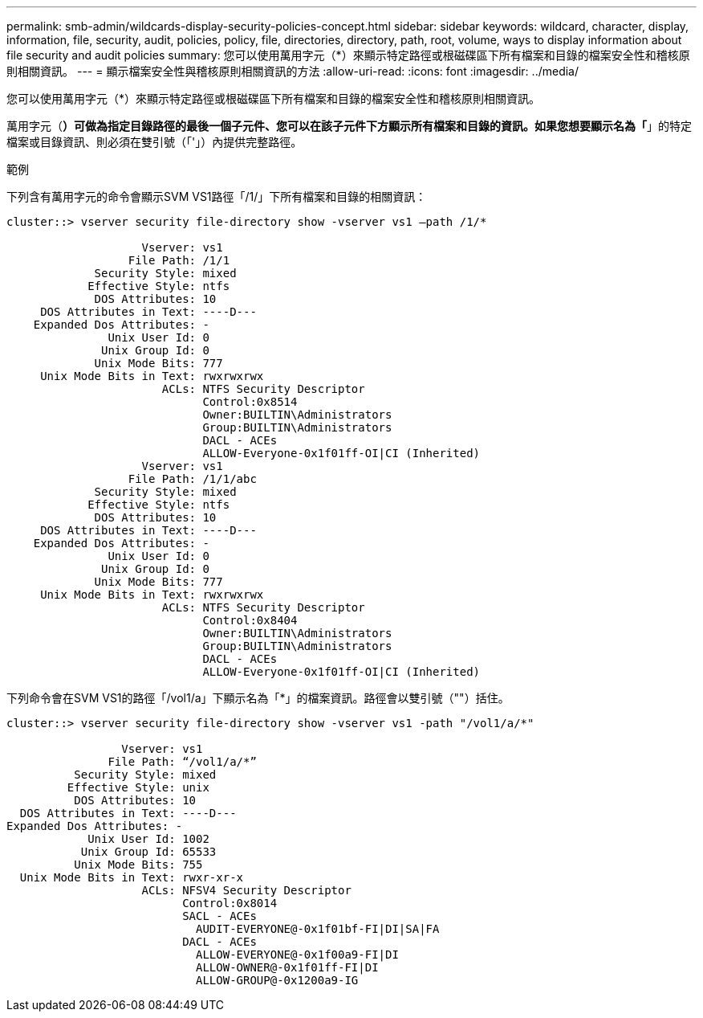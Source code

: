 ---
permalink: smb-admin/wildcards-display-security-policies-concept.html 
sidebar: sidebar 
keywords: wildcard, character, display, information, file, security, audit, policies, policy, file, directories, directory, path, root, volume, ways to display information about file security and audit policies 
summary: 您可以使用萬用字元（*）來顯示特定路徑或根磁碟區下所有檔案和目錄的檔案安全性和稽核原則相關資訊。 
---
= 顯示檔案安全性與稽核原則相關資訊的方法
:allow-uri-read: 
:icons: font
:imagesdir: ../media/


[role="lead"]
您可以使用萬用字元（*）來顯示特定路徑或根磁碟區下所有檔案和目錄的檔案安全性和稽核原則相關資訊。

萬用字元（*）可做為指定目錄路徑的最後一個子元件、您可以在該子元件下方顯示所有檔案和目錄的資訊。如果您想要顯示名為「*」的特定檔案或目錄資訊、則必須在雙引號（「'」）內提供完整路徑。

.範例
下列含有萬用字元的命令會顯示SVM VS1路徑「/1/」下所有檔案和目錄的相關資訊：

[listing]
----
cluster::> vserver security file-directory show -vserver vs1 –path /1/*

                    Vserver: vs1
                  File Path: /1/1
             Security Style: mixed
            Effective Style: ntfs
             DOS Attributes: 10
     DOS Attributes in Text: ----D---
    Expanded Dos Attributes: -
               Unix User Id: 0
              Unix Group Id: 0
             Unix Mode Bits: 777
     Unix Mode Bits in Text: rwxrwxrwx
                       ACLs: NTFS Security Descriptor
                             Control:0x8514
                             Owner:BUILTIN\Administrators
                             Group:BUILTIN\Administrators
                             DACL - ACEs
                             ALLOW-Everyone-0x1f01ff-OI|CI (Inherited)
                    Vserver: vs1
                  File Path: /1/1/abc
             Security Style: mixed
            Effective Style: ntfs
             DOS Attributes: 10
     DOS Attributes in Text: ----D---
    Expanded Dos Attributes: -
               Unix User Id: 0
              Unix Group Id: 0
             Unix Mode Bits: 777
     Unix Mode Bits in Text: rwxrwxrwx
                       ACLs: NTFS Security Descriptor
                             Control:0x8404
                             Owner:BUILTIN\Administrators
                             Group:BUILTIN\Administrators
                             DACL - ACEs
                             ALLOW-Everyone-0x1f01ff-OI|CI (Inherited)
----
下列命令會在SVM VS1的路徑「/vol1/a」下顯示名為「*」的檔案資訊。路徑會以雙引號（""）括住。

[listing]
----
cluster::> vserver security file-directory show -vserver vs1 -path "/vol1/a/*"

                 Vserver: vs1
               File Path: “/vol1/a/*”
          Security Style: mixed
         Effective Style: unix
          DOS Attributes: 10
  DOS Attributes in Text: ----D---
Expanded Dos Attributes: -
            Unix User Id: 1002
           Unix Group Id: 65533
          Unix Mode Bits: 755
  Unix Mode Bits in Text: rwxr-xr-x
                    ACLs: NFSV4 Security Descriptor
                          Control:0x8014
                          SACL - ACEs
                            AUDIT-EVERYONE@-0x1f01bf-FI|DI|SA|FA
                          DACL - ACEs
                            ALLOW-EVERYONE@-0x1f00a9-FI|DI
                            ALLOW-OWNER@-0x1f01ff-FI|DI
                            ALLOW-GROUP@-0x1200a9-IG
----
